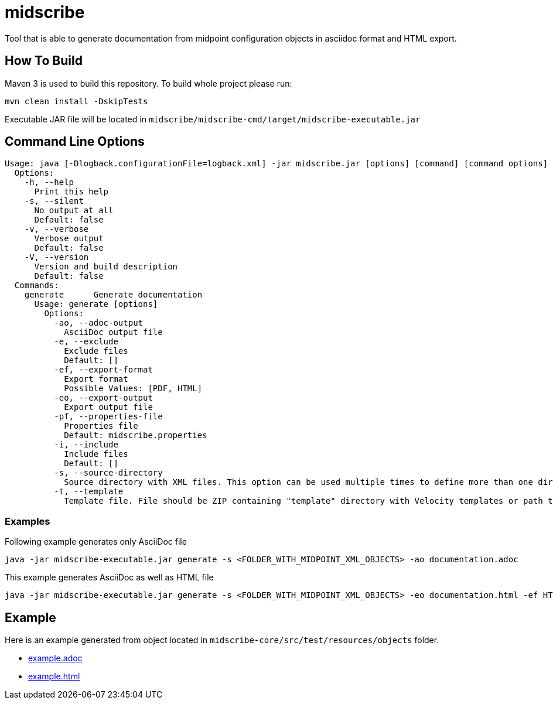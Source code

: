 = midscribe

Tool that is able to generate documentation from midpoint configuration objects in asciidoc format and HTML export.

== How To Build

Maven 3 is used to build this repository. To build whole project please run:

```
mvn clean install -DskipTests
```

Executable JAR file will be located in `midscribe/midscribe-cmd/target/midscribe-executable.jar`

== Command Line Options

```
Usage: java [-Dlogback.configurationFile=logback.xml] -jar midscribe.jar [options] [command] [command options]
  Options:
    -h, --help
      Print this help
    -s, --silent
      No output at all
      Default: false
    -v, --verbose
      Verbose output
      Default: false
    -V, --version
      Version and build description
      Default: false
  Commands:
    generate      Generate documentation
      Usage: generate [options]
        Options:
          -ao, --adoc-output
            AsciiDoc output file
          -e, --exclude
            Exclude files
            Default: []
          -ef, --export-format
            Export format
            Possible Values: [PDF, HTML]
          -eo, --export-output
            Export output file
          -pf, --properties-file
            Properties file
            Default: midscribe.properties
          -i, --include
            Include files
            Default: []
          -s, --source-directory
            Source directory with XML files. This option can be used multiple times to define more than one directory.
          -t, --template
            Template file. File should be ZIP containing "template" directory with Velocity templates or path to directory with templates. Main template is "documentation.vm"
```

=== Examples

Following example generates only AsciiDoc file
```
java -jar midscribe-executable.jar generate -s <FOLDER_WITH_MIDPOINT_XML_OBJECTS> -ao documentation.adoc
```

This example generates AsciiDoc as well as HTML file
```
java -jar midscribe-executable.jar generate -s <FOLDER_WITH_MIDPOINT_XML_OBJECTS> -eo documentation.html -ef HTML
```

== Example

Here is an example generated from object located in `midscribe-core/src/test/resources/objects` folder.

* https://github.com/Evolveum/midscribe/blob/master/example.adoc[example.adoc]
* https://github.com/Evolveum/midscribe/blob/master/example.html[example.html]